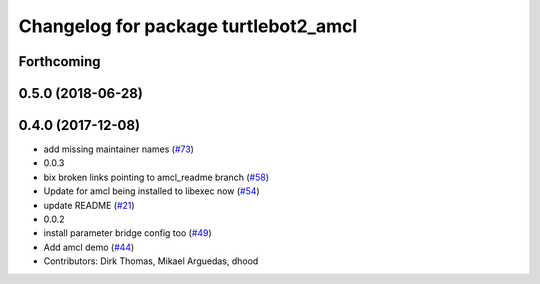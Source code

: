 ^^^^^^^^^^^^^^^^^^^^^^^^^^^^^^^^^^^^^
Changelog for package turtlebot2_amcl
^^^^^^^^^^^^^^^^^^^^^^^^^^^^^^^^^^^^^

Forthcoming
-----------

0.5.0 (2018-06-28)
------------------

0.4.0 (2017-12-08)
------------------
* add missing maintainer names (`#73 <https://github.com/ros2/turtlebot2_demo/issues/73>`_)
* 0.0.3
* bix broken links pointing to amcl_readme branch (`#58 <https://github.com/ros2/turtlebot2_demo/issues/58>`_)
* Update for amcl being installed to libexec now (`#54 <https://github.com/ros2/turtlebot2_demo/issues/54>`_)
* update README (`#21 <https://github.com/ros2/turtlebot2_demo/issues/21>`_)
* 0.0.2
* install parameter bridge config too (`#49 <https://github.com/ros2/turtlebot2_demo/issues/49>`_)
* Add amcl demo (`#44 <https://github.com/ros2/turtlebot2_demo/issues/44>`_)
* Contributors: Dirk Thomas, Mikael Arguedas, dhood
